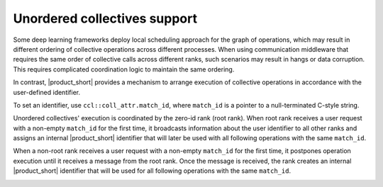 Unordered collectives support
*****************************

Some deep learning frameworks deploy local scheduling approach for the graph of operations,
which may result in different ordering of collective operations across different processes. 
When using communication middleware that requires the same order of collective calls across different ranks, such scenarios may result in hangs or data corruption. 
This requires complicated coordination logic to maintain the same ordering. 

In contrast, |product_short| provides a mechanism to arrange execution of collective operations in accordance with the user-defined identifier. 

To set an identifier, use ``ccl::coll_attr.match_id``, where ``match_id`` is a pointer to a null-terminated C-style string.

Unordered collectives' execution is coordinated by the zero-id rank (root rank). When root rank receives a user request with a non-empty ``match_id`` for the first time, 
it broadcasts information about the user identifier to all other ranks and assigns an internal |product_short| identifier that will later be used with all following operations with the same ``match_id``.

When a non-root rank receives a user request with a non-empty ``match_id`` for the first time, it postpones operation execution until it receives a message from the root rank. 
Once the message is received, the rank creates an internal |product_short| identifier that will be used for all following operations with the same ``match_id``.

.. image:: images/unordered_coll.png
   :width: 800
